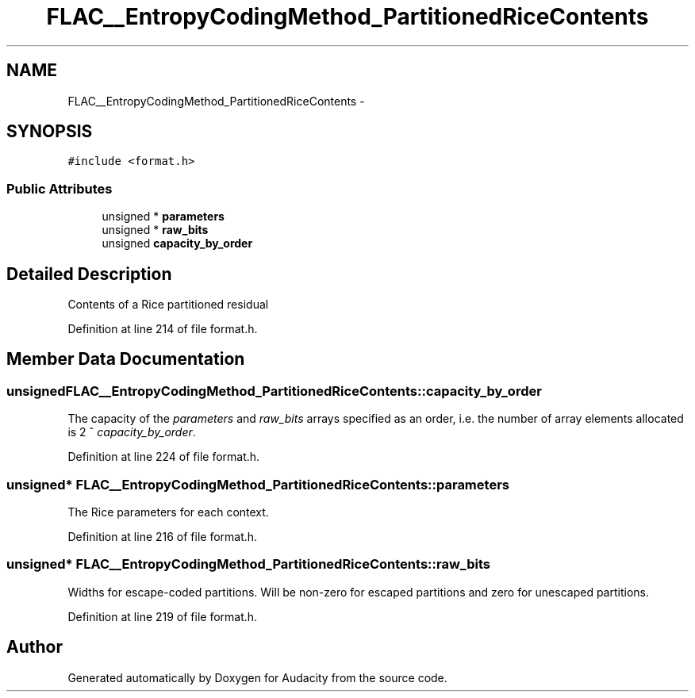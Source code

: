 .TH "FLAC__EntropyCodingMethod_PartitionedRiceContents" 3 "Thu Apr 28 2016" "Audacity" \" -*- nroff -*-
.ad l
.nh
.SH NAME
FLAC__EntropyCodingMethod_PartitionedRiceContents \- 
.SH SYNOPSIS
.br
.PP
.PP
\fC#include <format\&.h>\fP
.SS "Public Attributes"

.in +1c
.ti -1c
.RI "unsigned * \fBparameters\fP"
.br
.ti -1c
.RI "unsigned * \fBraw_bits\fP"
.br
.ti -1c
.RI "unsigned \fBcapacity_by_order\fP"
.br
.in -1c
.SH "Detailed Description"
.PP 
Contents of a Rice partitioned residual 
.PP
Definition at line 214 of file format\&.h\&.
.SH "Member Data Documentation"
.PP 
.SS "unsigned FLAC__EntropyCodingMethod_PartitionedRiceContents::capacity_by_order"
The capacity of the \fIparameters\fP and \fIraw_bits\fP arrays specified as an order, i\&.e\&. the number of array elements allocated is 2 ^ \fIcapacity_by_order\fP\&. 
.PP
Definition at line 224 of file format\&.h\&.
.SS "unsigned* FLAC__EntropyCodingMethod_PartitionedRiceContents::parameters"
The Rice parameters for each context\&. 
.PP
Definition at line 216 of file format\&.h\&.
.SS "unsigned* FLAC__EntropyCodingMethod_PartitionedRiceContents::raw_bits"
Widths for escape-coded partitions\&. Will be non-zero for escaped partitions and zero for unescaped partitions\&. 
.PP
Definition at line 219 of file format\&.h\&.

.SH "Author"
.PP 
Generated automatically by Doxygen for Audacity from the source code\&.
